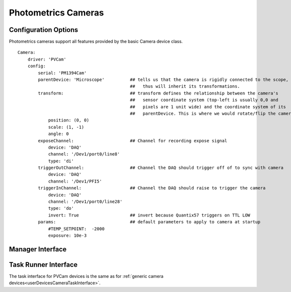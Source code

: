 .. _userDevicesPhotometricsCameras:

Photometrics Cameras
====================




Configuration Options
---------------------

Photometrics cameras support all features provided by the basic Camera device class. 

::
    
    Camera:
        driver: 'PVCam'
        config:
            serial: 'PM1394Cam'
            parentDevice: 'Microscope'          ## tells us that the camera is rigidly connected to the scope, and
                                                ##   thus will inherit its transformations.
            transform:                          ## transform defines the relationship between the camera's
                                                ##   sensor coordinate system (top-left is usually 0,0 and
                                                ##   pixels are 1 unit wide) and the coordinate system of its
                                                ##   parentDevice. This is where we would rotate/flip the camera if needed.
                position: (0, 0)
                scale: (1, -1)
                angle: 0
            exposeChannel:                      ## Channel for recording expose signal
                device: 'DAQ'
                channel: '/Dev1/port0/line8'
                type: 'di'
            triggerOutChannel:                  ## Channel the DAQ should trigger off of to sync with camera
                device: 'DAQ'
                channel: '/Dev1/PFI5'
            triggerInChannel:                   ## Channel the DAQ should raise to trigger the camera
                device: 'DAQ'
                channel: '/Dev1/port0/line28'
                type: 'do'
                invert: True                    ## invert because Quantix57 triggers on TTL LOW
            params:                             ## default parameters to apply to camera at startup
                #TEMP_SETPOINT:  -2000
                exposure: 10e-3    
    
    
Manager Interface
-----------------

.. figure:: images/Camera_ManagerInterface.png
    :align: center


Task Runner Interface
---------------------

The task interface for PVCam devices is the same as for :ref:`generic camera devices<userDevicesCameraTaskInterface>`. 
